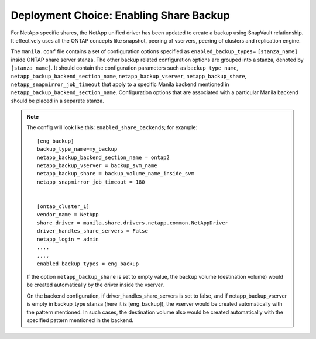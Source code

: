 .. _enabling_share_backups:

Deployment Choice: Enabling Share Backup
========================================

For NetApp specific shares, the NetApp unified driver has been updated
to create a backup using SnapVault relationship. It effectively uses all 
the ONTAP concepts like snapshot, peering of vservers, peering of clusters 
and replication engine.

The ``manila.conf`` file contains a set of configuration options
specified as ``enabled_backup_types``\ = ``[stanza_name]`` inside ONTAP 
share server stanza. The other backup related configuration options are grouped
into a stanza, denoted by ``[stanza_name]``. It should contain the
configuration parameters such as ``backup_type_name``, ``netapp_backup_backend_section_name``, 
``netapp_backup_vserver``, ``netapp_backup_share``, ``netapp_snapmirror_job_timeout`` 
that apply to a specific Manila backend mentioned in ``netapp_backup_backend_section_name``. 
Configuration options that are associated with
a particular Manila backend should be placed in a separate stanza.


.. note::
   The config will look like this: 
   ``enabled_share_backends``; for example::
      
       [eng_backup]
       backup_type_name=my_backup
       netapp_backup_backend_section_name = ontap2
       netapp_backup_vserver = backup_svm_name
       netapp_backup_share = backup_volume_name_inside_svm  
       netapp_snapmirror_job_timeout = 180
       

       [ontap_cluster_1]
       vendor_name = NetApp
       share_driver = manila.share.drivers.netapp.common.NetAppDriver
       driver_handles_share_servers = False
       netapp_login = admin
       ....
       ,,,,
       enabled_backup_types = eng_backup


   If the option ``netapp_backup_share`` is set to empty value, the backup volume (destination 
   volume) would be created automatically by the driver inside the vserver. 
   
   On the backend configuration, if driver_handles_share_servers is set to false, and if 
   netapp_backup_vserver is empty in backup_type stanza (here it is [eng_backup]), the 
   vserver would be created automatically with the pattern mentioned. In such cases, the 
   destination volume also would be created automatically with the specified pattern mentioned 
   in the backend.   


